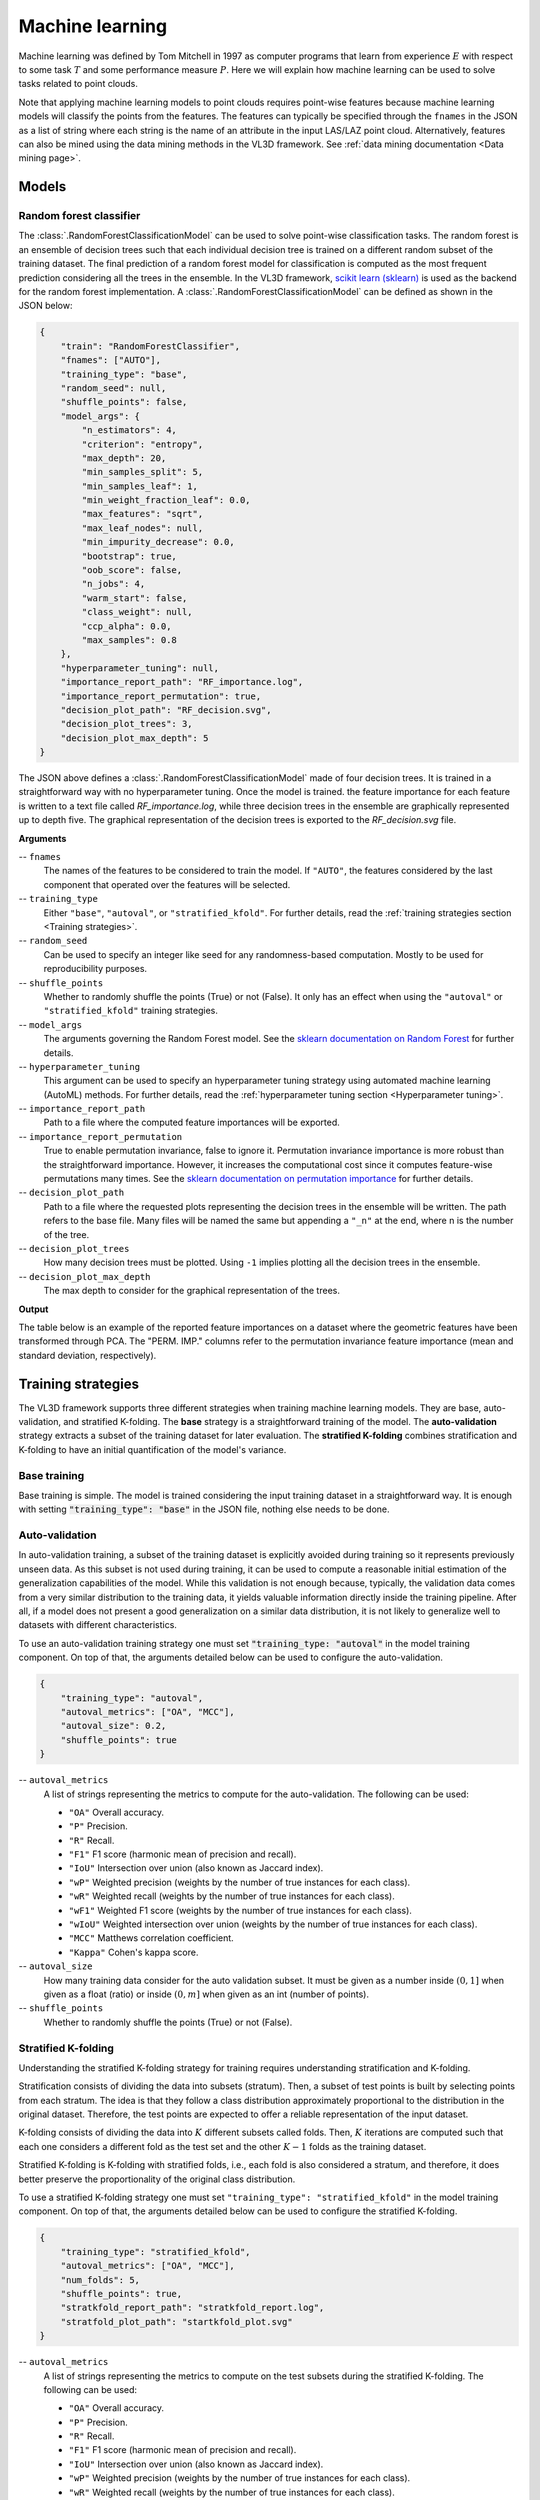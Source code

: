 .. _Machine learning page:

Machine learning
******************

Machine learning was defined by Tom Mitchell in 1997 as computer programs
that learn from experience :math:`E` with respect to some task :math:`T`
and some performance measure :math:`P`. Here we will explain how machine
learning can be used to solve tasks related to point clouds.

Note that applying machine learning models to point clouds requires point-wise
features because machine learning models will classify the points from the
features. The features can typically be specified through the ``fnames`` in
the JSON as a list of string where each string is the name of an attribute
in the input LAS/LAZ point cloud. Alternatively, features can also be mined
using the data mining methods in the VL3D framework. See
:ref:`data mining documentation <Data mining page>`.








Models
===========


.. _Random forest classifier:

Random forest classifier
---------------------------

The :class:`.RandomForestClassificationModel` can be used to solve point-wise
classification tasks. The random forest is an ensemble of decision trees such
that each individual decision tree is trained on a different random subset of
the training dataset. The final prediction of a random forest model for
classification is computed as the most frequent prediction considering all the
trees in the ensemble. In the VL3D framework,
`scikit learn (sklearn) <https://scikit-learn.org/stable/modules/generated/sklearn.ensemble.RandomForestClassifier.html>`_
is used as the backend for the random forest implementation. A
:class:`.RandomForestClassificationModel` can be defined as shown in the JSON
below:


.. code-block:: json

    {
        "train": "RandomForestClassifier",
        "fnames": ["AUTO"],
        "training_type": "base",
        "random_seed": null,
        "shuffle_points": false,
        "model_args": {
            "n_estimators": 4,
            "criterion": "entropy",
            "max_depth": 20,
            "min_samples_split": 5,
            "min_samples_leaf": 1,
            "min_weight_fraction_leaf": 0.0,
            "max_features": "sqrt",
            "max_leaf_nodes": null,
            "min_impurity_decrease": 0.0,
            "bootstrap": true,
            "oob_score": false,
            "n_jobs": 4,
            "warm_start": false,
            "class_weight": null,
            "ccp_alpha": 0.0,
            "max_samples": 0.8
        },
        "hyperparameter_tuning": null,
        "importance_report_path": "RF_importance.log",
        "importance_report_permutation": true,
        "decision_plot_path": "RF_decision.svg",
        "decision_plot_trees": 3,
        "decision_plot_max_depth": 5
    }

The JSON above defines a :class:`.RandomForestClassificationModel` made of
four decision trees. It is trained in a straightforward way with no
hyperparameter tuning. Once the model is trained. the feature importance for
each feature is written to a text file called `RF_importance.log`, while three
decision trees in the ensemble are graphically represented up to depth five.
The graphical representation of the decision trees is exported to the
`RF_decision.svg` file.


**Arguments**

-- ``fnames``
    The names of the features to be considered to train the model. If
    ``"AUTO"``, the features considered by the last component that operated
    over the features will be selected.

-- ``training_type``
    Either ``"base"``, ``"autoval"``, or ``"stratified_kfold"``. For further
    details, read the :ref:`training strategies section <Training strategies>`.

-- ``random_seed``
    Can be used to specify an integer like seed for any randomness-based
    computation. Mostly to be used for reproducibility purposes.

-- ``shuffle_points``
    Whether to randomly shuffle the points (True) or not (False). It only has
    an effect when using the ``"autoval"`` or ``"stratified_kfold"`` training
    strategies.

-- ``model_args``
    The arguments governing the Random Forest model. See the
    `sklearn documentation on Random Forest <https://scikit-learn.org/stable/modules/generated/sklearn.ensemble.RandomForestClassifier.html>`_
    for further details.

-- ``hyperparameter_tuning``
    This argument can be used to specify an hyperparameter tuning strategy
    using automated machine learning (AutoML) methods. For further details,
    read the :ref:`hyperparameter tuning section <Hyperparameter tuning>`.

-- ``importance_report_path``
    Path to a file where the computed feature importances will be exported.

-- ``importance_report_permutation``
    True to enable permutation invariance, false to ignore it. Permutation
    invariance importance is more robust than the straightforward importance.
    However, it increases the computational cost since it computes feature-wise
    permutations many times. See the
    `sklearn documentation on permutation importance <https://scikit-learn.org/stable/modules/permutation_importance.html>`_
    for further details.

-- ``decision_plot_path``
    Path to a file where the requested plots representing the decision
    trees in the ensemble will be written. The path refers to the base file.
    Many files will be named the same but appending a ``"_n"`` at the
    end, where n is the number of the tree.

-- ``decision_plot_trees``
    How many decision trees must be plotted. Using ``-1`` implies plotting
    all the decision trees in the ensemble.

-- ``decision_plot_max_depth``
    The max depth to consider for the graphical representation of the trees.



**Output**

The table below is an example of the reported feature importances on a dataset
where the geometric features have been transformed through PCA. The
"PERM. IMP." columns refer to the permutation invariance feature importance
(mean and standard deviation, respectively).

.. csv-table::
    :file: ../csv/ml_rfclassif_importances.csv
    :widths: 15 20 20 20
    :header-rows: 1




.. _Training strategies:

Training strategies
=====================

The VL3D framework supports three different strategies when training machine
learning models. They are base, auto-validation, and
stratified K-folding. The **base** strategy is a straightforward training
of the model. The **auto-validation** strategy extracts a subset of the
training dataset for later evaluation. The **stratified K-folding** combines
stratification and K-folding to have an initial quantification of the model's
variance.



Base training
---------------

Base training is simple. The model is trained considering the input training
dataset in a straightforward way. It is enough with setting
:code:`"training_type": "base"` in the JSON file, nothing else needs to be done.




Auto-validation
-----------------

In auto-validation training, a subset of the training dataset is explicitly
avoided during training so it represents previously unseen data. As this subset
is not used during training, it can be used to compute a reasonable initial
estimation of the generalization capabilities of the model. While this
validation is not enough because, typically, the validation data comes from a
very similar distribution to the training data, it yields valuable information
directly inside the training pipeline. After all, if a model does not present a
good generalization on a similar data distribution, it is not likely to
generalize well to datasets with different characteristics.

To use an auto-validation training strategy one must set
:code:`"training_type: "autoval"` in the model training component. On top of
that, the arguments detailed below can be used to configure the
auto-validation.

.. code-block:: json

    {
        "training_type": "autoval",
        "autoval_metrics": ["OA", "MCC"],
        "autoval_size": 0.2,
        "shuffle_points": true
    }

-- ``autoval_metrics``
    A list of strings representing the metrics to compute for the
    auto-validation. The following can be used:

    * ``"OA"`` Overall accuracy.
    * ``"P"`` Precision.
    * ``"R"`` Recall.
    * ``"F1"`` F1 score (harmonic mean of precision and recall).
    * ``"IoU"`` Intersection over union (also known as Jaccard index).
    * ``"wP"`` Weighted precision (weights by the number of true instances for each class).
    * ``"wR"`` Weighted recall (weights by the number of true instances for each class).
    * ``"wF1"`` Weighted F1 score (weights by the number of true instances for each class).
    * ``"wIoU"`` Weighted intersection over union (weights by the number of true instances for each class).
    * ``"MCC"`` Matthews correlation coefficient.
    * ``"Kappa"`` Cohen's kappa score.

-- ``autoval_size``
    How many training data consider for the auto validation subset. It must
    be given as a number inside :math:`(0, 1]` when given as a float (ratio) or
    inside :math:`(0, m]` when given as an int (number of points).

-- ``shuffle_points``
    Whether to randomly shuffle the points (True) or not (False).



.. _Stratified K-folding:

Stratified K-folding
----------------------

Understanding the stratified K-folding strategy for training requires
understanding stratification and K-folding.

Stratification consists of dividing the data into
subsets (stratum). Then, a subset of test points is built by selecting
points from each stratum. The idea is that they follow a class distribution
approximately proportional to the distribution in the original dataset.
Therefore, the test points are expected to offer a reliable representation of
the input dataset.

K-folding consists of dividing the data into :math:`K` different subsets
called folds. Then, :math:`K` iterations are computed such that each one
considers a different fold as the test set and the other :math:`K-1` folds
as the training dataset.

Stratified K-folding is K-folding with stratified folds, i.e., each fold is
also considered a stratum, and therefore, it does better preserve the
proportionality of the original class distribution.

To use a stratified K-folding strategy one must set
``"training_type": "stratified_kfold"`` in the model training component. On top
of that, the arguments detailed below can be used to configure the
stratified K-folding.

.. code-block:: json

    {
        "training_type": "stratified_kfold",
        "autoval_metrics": ["OA", "MCC"],
        "num_folds": 5,
        "shuffle_points": true,
        "stratkfold_report_path": "stratkfold_report.log",
        "stratfold_plot_path": "startkfold_plot.svg"
    }


-- ``autoval_metrics``
    A list of strings representing the metrics to compute on the test subsets
    during the stratified K-folding. The following can be used:

    * ``"OA"`` Overall accuracy.
    * ``"P"`` Precision.
    * ``"R"`` Recall.
    * ``"F1"`` F1 score (harmonic mean of precision and recall).
    * ``"IoU"`` Intersection over union (also known as Jaccard index).
    * ``"wP"`` Weighted precision (weights by the number of true instances for each class).
    * ``"wR"`` Weighted recall (weights by the number of true instances for each class).
    * ``"wF1"`` Weighted F1 score (weights by the number of true instances for each class).
    * ``"wIoU"`` Weighted intersection over union (weights by the number of true instances for each class).
    * ``"MCC"`` Matthews correlation coefficient.
    * ``"Kappa"`` Cohen's kappa score.

-- ``num_folds``
    How many folds. Note that stratified K-folding only makes sense for two or
    more folds.

-- ``shuffle_points``
    When true, the points will be randomly sampled before computing the
    subsets. However, points in the same split are not shuffled.

-- ``stratkfold_report_path``
    The path where a text report summarizing the stratified K-folding will
    be exported.

-- ``stratkfold_plot_path``
    The path where a plot representing the results of the stratified K-folding
    will be written.












.. _Hyperparameter tuning:

Hyperparameter tuning
========================

The model's parameters are automatically derived from the data when training
the model. However, the model's hyperparameters are not handled by the training
algorithm. Instead, they must be handled by the data scientist. However, it
is possible to use AutoML methods to ease the process of hyperparameter
optimization. These methods enable the data scientist to define automatic
search procedures to automatically find an adequate set of hyperparameters.

The hyperparameter strategies can be included into any training component
based on machine learning. To achieve this, simply give the specification
of the hyperparameter strategy associated to the ``"hyperparameter_tuning"``
key.



.. _Grid search:

Grid search
--------------

Grid search can be used to automatically find the best combination for a set
of hyperparameters. More concretely, a set family must be given such that
its elements are sets, each defining the values for a given hyperparamter. The
grid search algorithm will explore all the potential combinations derived from
the Cartesian product between these sets. For example, a grid of two
hyperparameters can be defined in JSON with
``"criterion": ["gini", "entropy"]`` and
``"max_depth": [5, 10, 15]``. The :class:`.HyperGridSearch` component will
explore the combinations given by the Cartesian product, i.e.,
``[("gini", 5), ("gini", 10), ("gini", 15), ("entropy", 5), ("entropy", 10), ("entropy", 15)]``.

The arguments detailed below can be used to configure an arbitrary grid search
on the hyperparameters of the machine learning model.


.. code-block:: json

    "hyperparameter_tuning": {
        "tuner": "GridSearch",
        "hyperparameters": ["n_estimators", "max_depth", "max_samples"],
        "num_folds": 5,
        "grid": {
            "n_estimators": [2, 4, 8, 16],
            "max_depth": [15, 20, 27],
            "max_samples": [0.6, 0.8, 0.9]
        },
        "nthreads": -1,
        "pre_dispatch": 8,
        "report_path": "hyper_grid_search.log"
    }

-- ``hyperparameters``
    A list with the names of the hyperparameters to be considered.

-- ``num_folds``
    How many folds consider to validate the model following a K-folding
    strategy for each node explored during the grid search.

-- ``grid``
    A key-value specification of the search space. Each key must be the
    name of a feature and each value must be a list of the values to be
    explored during the grid search.

-- ``nthreads``
    How many threads use when computing the grid search. Note that the model
    might be run in parallel too. In that case, it is important to consider
    the sum between the threads used by the model and the threads used by the
    grid search.

-- ``pre_dispatch``
    How many jobs will be dispatched during the parallel execution. It can be
    used to prevent dispatching more jobs than desired, e.g., to avoid
    resource exhaustion.

-- ``report_path``
    When given, a text report about the grid search will be exported to the
    file pointed by the path.






Random search
---------------

Random search can be used to automatically find the best combination for some
given hyperparameters. A :class:`.HyperRandomSearch` will run many iterations
and at each one it will compute a random value for each hyperparameter. The
arguments detailed below can be used to configure an arbitrary random search on
the hyperparameters of the machine learning model.

.. code-block:: json

    "hyperparameter_tuning": {
        "tuner": "RandomSearch",
        "hyperparameters": ["n_estimators", "max_depth", "ccp_alpha", "min_impurity_decrease", "criterion"],
        "iterations": 32,
        "num_folds": 5,
        "distributions": {
            "n_estimators": {
                "distribution": "randint",
                "start": 2,
                "end": 17
            },
            "max_depth": {
                "distribution": "randint",
                "start": 10,
                "end": 31
            },
            "ccp_alpha": {
                "distribution": "uniform",
                "start": 0.0,
                "offset": 0.05
            },
            "min_impurity_decrease": {
                "distribution": "normal",
                "mean": 0.01,
                "stdev": 0.001
            },
            "criterion": ["gini", "entropy", "log_loss"]
        },
        "report_path": "random_search.log",
        "nthreads": -1,
        "pre_dispatch": 8
    }

-- ``hyperparameters``
    A list with the names of the hyperparameters to be considered.

-- ``iterations``
    How many iterations of random search must be computed. At each iteration
    a random value is taken for each tuned hyperparameter.

-- ``num_folds``
    How many folds consider to validate the model following a K-folding
    strategy for each node explored during the random search.

-- ``distributions``
    The specification of the random distributions to take the values at each
    random search iteration. Distributions can be specified in four different
    ways:

    #. List
        In this case, the elements of the list will be uniformly sampled.

    #. Uniform discrete random variable
        In this case, the values will be taken from a uniform discrete random
        distribution. The ``start`` value is included, the ``end`` value is
        excluded.

    #. Uniform continuous random variable
        In this case, the values will be taken from a uniform continuous random
        distribution. The included values range from ``start`` to
        ``start + offset`` (inclusive).

    #. Normal continuous random variable
        In this case, the values will be taken from a normal continuous random
        distribution with given mean and standard deviation.

-- ``nthreads``
    How many threads use when computing the random search. Note that the model
    might be run in parallel too. In that case, it is important to consider
    the sum between the threads used by the model and the threads used by the
    grid search.

-- ``pre_dispatch``
    How many jobs will be dispatched during the parallel execution. It can be
    used to prevent dispatching more jobs than desired, e.g., to avoid
    resource exhaustion.

-- ``report_path``
    When given, a text report about the random search will be exported to the
    file pointed by the path.








Working example
=================

This example shows how to define two different pipelines, one to train a model
and export it as a :class:`.PredictivePipeline`, the other to use the
predictive pipeline to compute a leaf-wood segmentation on another point cloud.
Readers are referred to the :ref:`pipelines documentation <Pipelines page>` to
read more about how pipelines work and to see more examples.




Training pipeline
--------------------

The training pipeline will train two models, each on a different input point
cloud. In this case, the input point clouds are specified using a URL format,
i.e., the framework will automatically download them, providing the given links
point to a valid and accessible LAS/LAZ file. The output for each model will be
written to a different directory.

The pipeline starts computing the geometric features on many different radii.
Then, the geometric features are exported to a file inside the `pcloud` folder
in the corresponding output directory (see the
:ref:`sequential pipeline documentation <Sequential pipeline>` to understand
how the ``*`` works when specifying output paths). Then, an univariate
imputation is applied to NaN values, followed by a standardization. Afterward,
a PCA transformer takes as many principal components as necessary to project
the features on an orthogonal basis that explains at least :math:`99\%` of
the variance. These transformed features are exported to the
`geomfeats_transf.laz` file before training a random forest classifier on them.
The random forest model is trained using stratified K-folding to assess its
variance and potential generalization. On top of that, grid search is used
as a hyperparameter tuning strategy to automatically find a good combination
of max tree depth, max number of samples per tree, and the number of decision
trees in the ensemble. Finally, the model is exported to a predictive pipeline
that can later be used to compute predictions on previously unseen models.

.. code-block:: json

    {
        "in_pcloud": [
            "https://3dweb.geog.uni-heidelberg.de/trees_leafwood/PinSyl_KA09_T048_2019-08-20_q1_TLS-on_c_t.laz",
            "https://3dweb.geog.uni-heidelberg.de/trees_leafwood/PinSyl_KA10_03_2019-07-30_q2_TLS-on_c_t.laz"
        ],
        "out_pcloud": [
            "out/training/PinSyl_KA09_T048_pca_RF/*",
            "out/training/PinSyl_KA10_03_pca_RF/*"
        ],
        "sequential_pipeline": [
            {
                "miner": "GeometricFeatures",
                "radius": 0.05,
                "fnames": ["linearity", "planarity", "surface_variation", "eigenentropy", "omnivariance", "verticality", "anisotropy"]
            },
            {
                "miner": "GeometricFeatures",
                "radius": 0.1,
                "fnames": ["linearity", "planarity", "surface_variation", "eigenentropy", "omnivariance", "verticality", "anisotropy"]
            },
            {
                "miner": "GeometricFeatures",
                "radius": 0.2,
                "fnames": ["linearity", "planarity", "surface_variation", "eigenentropy", "omnivariance", "verticality", "anisotropy"]
            },
            {
                "writer": "Writer",
                "out_pcloud": "*pcloud/geomfeats.laz"
            },
            {
                "imputer": "UnivariateImputer",
                "fnames": ["AUTO"],
                "target_val": "NaN",
                "strategy": "mean",
                "constant_val": 0
            },
            {
                "feature_transformer": "Standardizer",
                "fnames": ["AUTO"],
                "center": true,
                "scale": true
            },
            {
                "feature_transformer": "PCATransformer",
                "out_dim": 0.99,
                "whiten": false,
                "random_seed": null,
                "fnames": ["AUTO"],
                "report_path": "*report/pca_projection.log",
                "plot_path": "*plot/pca_projection.svg"
            },
            {
                "writer": "Writer",
                "out_pcloud": "*pcloud/geomfeats_transf.laz"
            },
            {
                "train": "RandomForestClassifier",
                "fnames": ["AUTO"],
                "training_type": "stratified_kfold",
                "random_seed": null,
                "shuffle_points": true,
                "num_folds": 5,
                "model_args": {
                    "n_estimators": 4,
                    "criterion": "entropy",
                    "max_depth": 20,
                    "min_samples_split": 5,
                    "min_samples_leaf": 1,
                    "min_weight_fraction_leaf": 0.0,
                    "max_features": "sqrt",
                    "max_leaf_nodes": null,
                    "min_impurity_decrease": 0.0,
                    "bootstrap": true,
                    "oob_score": false,
                    "n_jobs": 4,
                    "warm_start": false,
                    "class_weight": null,
                    "ccp_alpha": 0.0,
                    "max_samples": 0.8
                },
                "autoval_metrics": ["OA", "P", "R", "F1", "IoU", "wP", "wR", "wF1", "wIoU", "MCC", "Kappa"],
                "stratkfold_report_path": "*report/RF_stratkfold_report.log",
                "stratkfold_plot_path": "*plot/RF_stratkfold_plot.svg",
                "hyperparameter_tuning": {
                    "tuner": "GridSearch",
                    "hyperparameters": ["n_estimators", "max_depth", "max_samples"],
                    "nthreads": -1,
                    "num_folds": 5,
                    "pre_dispatch": 8,
                    "grid": {
                        "n_estimators": [2, 4, 8, 16],
                        "max_depth": [15, 20, 27],
                        "max_samples": [0.6, 0.8, 0.9]
                    },
                    "report_path": "*report/RF_hyper_grid_search.log"
                },
                "importance_report_path": "*report/LeafWood_Training_RF_importance.log",
                "importance_report_permutation": true,
                "decision_plot_path": "*plot/LeafWood_Training_RF_decision.svg",
                "decision_plot_trees": 3,
                "decision_plot_max_depth": 5
            },
            {
                "writer": "PredictivePipelineWriter",
                "out_pipeline": "*pipe/LeafWood_Training_RF.pipe",
                "include_writer": false,
                "include_imputer": true,
                "include_feature_transformer": true,
                "include_miner": true
            }
        ]
    }

The table below is the report describing the finding of the grid search
strategy. On the left side of the table, the columns correspond to the
optimized hyperparameters. On the right side, the mean and standard deviation
of the accuracy (percentage), and the mean and standard deviation of the
training time (seconds).


.. csv-table::
    :file: ../csv/ml_rfclassif_hypergridsearch.csv
    :widths: 10 10 10 10 10 10 10
    :header-rows: 1


Predictive pipeline
----------------------

The predictive pipeline will use the model trained on the first point cloud to
compute leaf-wood segmentation on the second point cloud. The input point cloud
will be downloaded from the given URL. The classified point cloud will be
written including some extra information like the fail/success point-wise mask
(because :class:`.ClassifiedPcloudWriter` is used instead of :class:`.Writer`)
to the `predicted.laz` file. The predicted labels will also be exported to
the single-column file `predictions.lbl`. Finally, the
:class:`.ClassificationEvaluator` component is used to analyze the predictions
with respect to the expected values. In doing so, many reports and plots
are generated including confusion matrices, and the requested evaluation
metrics.


.. code-block:: json

    {
        "in_pcloud": [
            "https://3dweb.geog.uni-heidelberg.de/trees_leafwood/PinSyl_KA10_03_2019-07-30_q2_TLS-on_c_t.laz"
        ],
        "out_pcloud": [
            "out/prediction/PinSyl_KA09_T048_pca_RF/PinSyl_KA10_03/*"
        ],
        "sequential_pipeline": [
            {
                "predict": "PredictivePipeline",
                "model_path": "out/training/PinSyl_KA09_T048_pca_RF/pipe/LeafWood_Training_RF.pipe"
            },
            {
                "writer": "ClassifiedPcloudWriter",
                "out_pcloud": "*predicted.laz"
            },
            {
                "writer": "PredictionsWriter",
                "out_preds": "*predictions.lbl"
            },
            {
                "eval": "ClassificationEvaluator",
                "class_names": ["wood", "leaf"],
                "metrics": ["OA", "P", "R", "F1", "IoU", "wP", "wR", "wF1", "wIoU", "MCC", "Kappa"],
                "class_metrics": ["P", "R", "F1", "IoU"],
                "report_path": "*report/global_eval.log",
                "class_report_path": "*report/class_eval.log",
                "confusion_matrix_report_path" : "*report/confusion_matrix.log",
                "confusion_matrix_plot_path" : "*plot/confusion_matrix.svg",
                "class_distribution_report_path": "*report/class_distribution.log",
                "class_distribution_plot_path": "*plot/class_distribution.svg"
            }
        ]
    }

The table below exemplifies the evaluation metrics describing how good the
predictions are with respect to the expected values.

.. csv-table::
    :file: ../csv/ml_rfclassif_predict_global_eval.csv
    :widths: 9 9 9 9 9 9 9 9 9 9 9
    :header-rows: 1


The figure below represents the computed leaf-wood segmentation directly
visualized in the point cloud.

.. figure:: ../img/rfclassif_unseen.png
    :scale: 25
    :alt: Figure representing the leaf-wood segmentation computed on a point
        cloud with previously unseen data.



    Visualization of the output obtained after computing a leaf-wood
    segmentation on a dataset containing a previously unseen tree.
    On the left, the red points represent misclassified points while the
    gray points represent successfully classified points. In the middle, the
    point-wise predicted labels (green for leaf, brown for wood). In the
    right, the point-wise reference labels.
